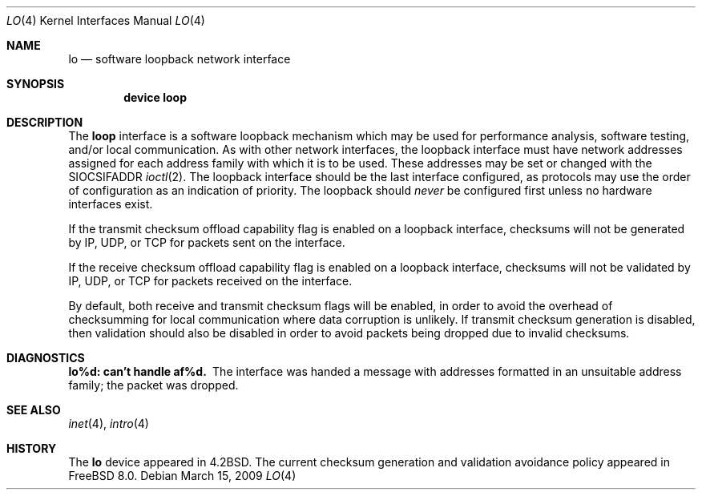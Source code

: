 .\" Copyright (c) 1983, 1991, 1993
.\"	The Regents of the University of California.
.\" Copyright (c) 2009 Robert N. M. Watson
.\" All rights reserved.
.\"
.\" Redistribution and use in source and binary forms, with or without
.\" modification, are permitted provided that the following conditions
.\" are met:
.\" 1. Redistributions of source code must retain the above copyright
.\"    notice, this list of conditions and the following disclaimer.
.\" 2. Redistributions in binary form must reproduce the above copyright
.\"    notice, this list of conditions and the following disclaimer in the
.\"    documentation and/or other materials provided with the distribution.
.\" 4. Neither the name of the University nor the names of its contributors
.\"    may be used to endorse or promote products derived from this software
.\"    without specific prior written permission.
.\"
.\" THIS SOFTWARE IS PROVIDED BY THE REGENTS AND CONTRIBUTORS ``AS IS'' AND
.\" ANY EXPRESS OR IMPLIED WARRANTIES, INCLUDING, BUT NOT LIMITED TO, THE
.\" IMPLIED WARRANTIES OF MERCHANTABILITY AND FITNESS FOR A PARTICULAR PURPOSE
.\" ARE DISCLAIMED.  IN NO EVENT SHALL THE REGENTS OR CONTRIBUTORS BE LIABLE
.\" FOR ANY DIRECT, INDIRECT, INCIDENTAL, SPECIAL, EXEMPLARY, OR CONSEQUENTIAL
.\" DAMAGES (INCLUDING, BUT NOT LIMITED TO, PROCUREMENT OF SUBSTITUTE GOODS
.\" OR SERVICES; LOSS OF USE, DATA, OR PROFITS; OR BUSINESS INTERRUPTION)
.\" HOWEVER CAUSED AND ON ANY THEORY OF LIABILITY, WHETHER IN CONTRACT, STRICT
.\" LIABILITY, OR TORT (INCLUDING NEGLIGENCE OR OTHERWISE) ARISING IN ANY WAY
.\" OUT OF THE USE OF THIS SOFTWARE, EVEN IF ADVISED OF THE POSSIBILITY OF
.\" SUCH DAMAGE.
.\"
.\"     @(#)lo.4	8.1 (Berkeley) 6/5/93
.\" $FreeBSD: src/share/man/man4/lo.4,v 1.10.2.1.4.1 2010/06/14 02:09:06 kensmith Exp $
.\"
.Dd March 15, 2009
.Dt LO 4
.Os
.Sh NAME
.Nm lo
.Nd software loopback network interface
.Sh SYNOPSIS
.Cd "device loop"
.Sh DESCRIPTION
The
.Nm loop
interface is a software loopback mechanism which may be
used for performance analysis, software testing, and/or local
communication.
As with other network interfaces, the loopback interface must have
network addresses assigned for each address family with which it is to be used.
These addresses
may be set or changed with the
.Dv SIOCSIFADDR
.Xr ioctl 2 .
The loopback interface should be the last interface configured,
as protocols may use the order of configuration as an indication of priority.
The loopback should
.Em never
be configured first unless no hardware
interfaces exist.
.Pp
If the transmit checksum offload capability flag is enabled on a loopback
interface, checksums will not be generated by IP, UDP, or TCP for packets
sent on the interface.
.Pp
If the receive checksum offload capability flag is enabled on a loopback
interface, checksums will not be validated by IP, UDP, or TCP for packets
received on the interface.
.Pp
By default, both receive and transmit checksum flags will be enabled, in
order to avoid the overhead of checksumming for local communication where
data corruption is unlikely.
If transmit checksum generation is disabled, then validation should also be
disabled in order to avoid packets being dropped due to invalid checksums.
.Sh DIAGNOSTICS
.Bl -diag
.It lo%d: can't handle af%d.
The interface was handed
a message with addresses formatted in an unsuitable address
family; the packet was dropped.
.El
.Sh SEE ALSO
.Xr inet 4 ,
.Xr intro 4
.\" .Xr ns 4
.Sh HISTORY
The
.Nm
device appeared in
.Bx 4.2 .
The current checksum generation and validation avoidance policy appeared in
.Fx 8.0 .
